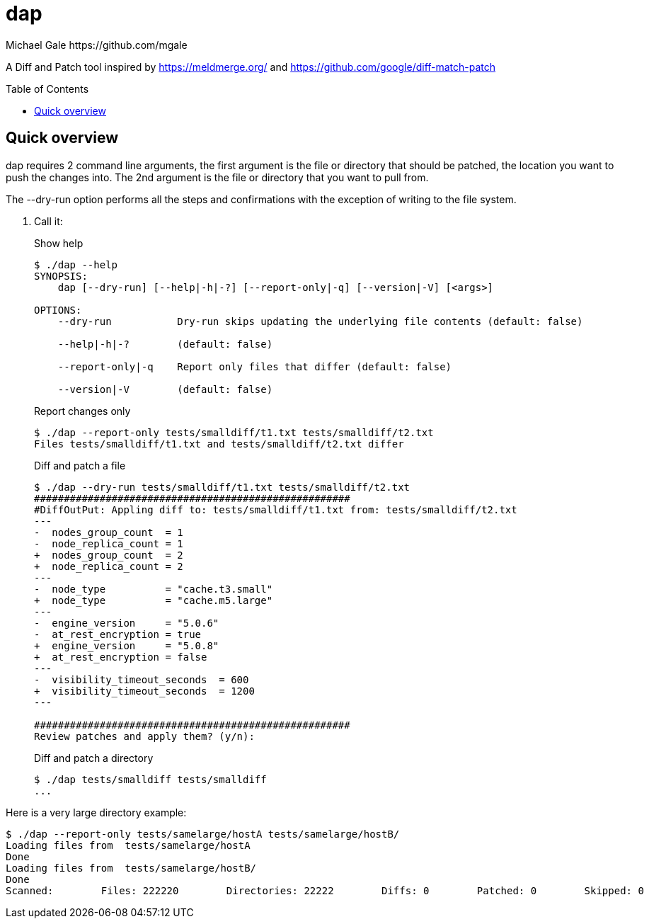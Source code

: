 = dap
Michael Gale https://github.com/mgale
:idprefix:
:name: dap
:toc: macro
:toclevels: 4

A Diff and Patch tool inspired by https://meldmerge.org/ and https://github.com/google/diff-match-patch


toc::[]

[[quick_overview]]
== Quick overview

dap requires 2 command line arguments, the first argument is the file or directory that should be patched, the location you want to push the changes into. The 2nd argument is the file or directory that you want to pull from.

The --dry-run option performs all the steps and confirmations with the exception of writing to the file system.


. Call it:
+
.Show help
----
$ ./dap --help
SYNOPSIS:
    dap [--dry-run] [--help|-h|-?] [--report-only|-q] [--version|-V] [<args>]

OPTIONS:
    --dry-run           Dry-run skips updating the underlying file contents (default: false)

    --help|-h|-?        (default: false)

    --report-only|-q    Report only files that differ (default: false)

    --version|-V        (default: false)


----
+
.Report changes only
----
$ ./dap --report-only tests/smalldiff/t1.txt tests/smalldiff/t2.txt
Files tests/smalldiff/t1.txt and tests/smalldiff/t2.txt differ
----
+
.Diff and patch a file
----
$ ./dap --dry-run tests/smalldiff/t1.txt tests/smalldiff/t2.txt
#####################################################
#DiffOutPut: Appling diff to: tests/smalldiff/t1.txt from: tests/smalldiff/t2.txt
---
-  nodes_group_count  = 1
-  node_replica_count = 1
+  nodes_group_count  = 2
+  node_replica_count = 2
---
-  node_type          = "cache.t3.small"
+  node_type          = "cache.m5.large"
---
-  engine_version     = "5.0.6"
-  at_rest_encryption = true
+  engine_version     = "5.0.8"
+  at_rest_encryption = false
---
-  visibility_timeout_seconds  = 600
+  visibility_timeout_seconds  = 1200
---

#####################################################
Review patches and apply them? (y/n):
----
+
.Diff and patch a directory
----
$ ./dap tests/smalldiff tests/smalldiff
...
----

Here is a very large directory example:
----
$ ./dap --report-only tests/samelarge/hostA tests/samelarge/hostB/
Loading files from  tests/samelarge/hostA
Done
Loading files from  tests/samelarge/hostB/
Done
Scanned:        Files: 222220        Directories: 22222        Diffs: 0        Patched: 0        Skipped: 0        Errors: 0         Runtime: 4.554211126s
----
